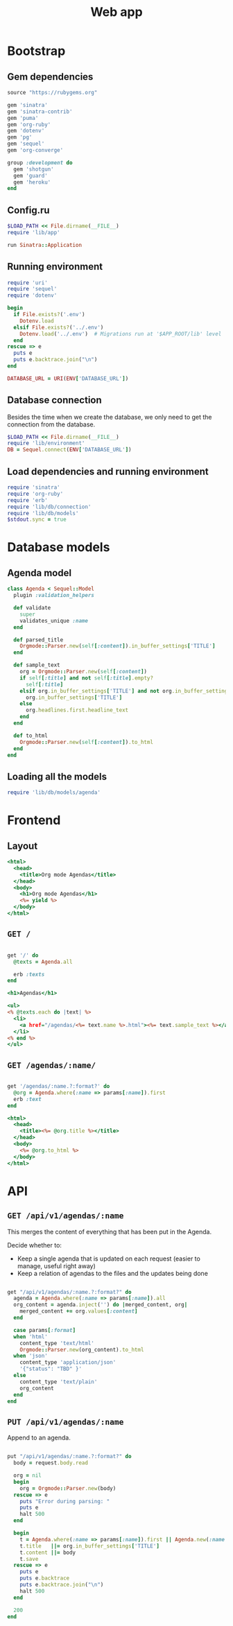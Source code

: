 #+TITLE:    Web app
#+startup:  content

* Bootstrap
** Gem dependencies

#+begin_src ruby :tangle Gemfile
source "https://rubygems.org"

gem 'sinatra'
gem 'sinatra-contrib'
gem 'puma'
gem 'org-ruby'
gem 'dotenv'
gem 'pg'
gem 'sequel'
gem 'org-converge'

group :development do
  gem 'shotgun'
  gem 'guard'
  gem 'heroku'
end
#+end_src

** Config.ru

#+begin_src ruby :tangle config.ru
$LOAD_PATH << File.dirname(__FILE__)
require 'lib/app'

run Sinatra::Application
#+end_src

** Running environment

#+BEGIN_SRC ruby :tangle lib/environment.rb :mkdirp true
require 'uri'
require 'sequel'
require 'dotenv'

begin
  if File.exists?('.env')
    Dotenv.load
  elsif File.exists?('../.env')
    Dotenv.load('../.env')  # Migrations run at '$APP_ROOT/lib' level
  end
rescue => e 
  puts e
  puts e.backtrace.join("\n")
end

DATABASE_URL = URI(ENV['DATABASE_URL'])
#+END_SRC

** Database connection

Besides the time when we create the database,
we only need to get the connection from the database.

#+BEGIN_SRC ruby :tangle lib/db/connection.rb :mkdirp true
$LOAD_PATH << File.dirname(__FILE__)
require 'lib/environment'
DB = Sequel.connect(ENV['DATABASE_URL'])
#+END_SRC

** Load dependencies and running environment

#+begin_src ruby :tangle lib/app.rb :mkdirp true
require 'sinatra'
require 'org-ruby'
require 'erb'
require 'lib/db/connection'
require 'lib/db/models'
$stdout.sync = true
#+end_src

* Database models
** Agenda model

#+BEGIN_SRC ruby :tangle lib/db/models/agenda.rb :mkdirp true
  class Agenda < Sequel::Model
    plugin :validation_helpers

    def validate
      super
      validates_unique :name
    end

    def parsed_title
      Orgmode::Parser.new(self[:content]).in_buffer_settings['TITLE']
    end

    def sample_text
      org = Orgmode::Parser.new(self[:content])
      if self[:title] and not self[:title].empty?
        self[:title]
      elsif org.in_buffer_settings['TITLE'] and not org.in_buffer_settings['TITLE'].empty?
        org.in_buffer_settings['TITLE']
      else
        org.headlines.first.headline_text
      end
    end

    def to_html
      Orgmode::Parser.new(self[:content]).to_html
    end
  end
#+END_SRC

** Loading all the models

#+BEGIN_SRC ruby :tangle lib/db/models.rb
require 'lib/db/models/agenda'
#+END_SRC

* Frontend
** Layout

#+BEGIN_SRC rhtml :tangle lib/views/layout.erb
  <html>
    <head>
      <title>Org mode Agendas</title>
    </head>
    <body>
      <h1>Org mode Agendas</h1>
      <%= yield %>
    </body>
  </html>
#+END_SRC

** =GET /=

#+BEGIN_SRC ruby :tangle lib/app.rb

get '/' do
  @texts = Agenda.all

  erb :texts
end

#+END_SRC

#+begin_src rhtml :tangle lib/views/texts.erb :mkdirp true
  <h1>Agendas</h1>

  <ul>
  <% @texts.each do |text| %>
    <li>
      <a href="/agendas/<%= text.name %>.html"><%= text.sample_text %></a>
    </li>
  <% end %>
  </ul>
#+end_src

** =GET /agendas/:name/=

#+BEGIN_SRC ruby :tangle lib/app.rb

get '/agendas/:name.?:format?' do
  @org = Agenda.where(:name => params[:name]).first
  erb :text
end
#+END_SRC

#+BEGIN_SRC rhtml :tangle lib/views/text.erb
  <html>
    <head>
      <title><%= @org.title %></title>
    </head>
    <body>
      <%= @org.to_html %>
    </body>
  </html>
#+END_SRC

* API
** =GET /api/v1/agendas/:name=

This merges the content of everything that has been put in the Agenda.

Decide whether to:
 
- Keep a single agenda that is updated on each request (easier to manage, useful right away)
- Keep a relation of agendas to the files and the updates being done

#+BEGIN_SRC ruby :tangle lib/app.rb

get "/api/v1/agendas/:name.?:format?" do
  agenda = Agenda.where(:name => params[:name]).all
  org_content = agenda.inject('') do |merged_content, org|
    merged_content += org.values[:content]
  end

  case params[:format]
  when 'html'
    content_type 'text/html'
    Orgmode::Parser.new(org_content).to_html
  when 'json'
    content_type 'application/json'
    '{"status": "TBD" }'
  else
    content_type 'text/plain'
    org_content
  end
end

#+END_SRC

** =PUT /api/v1/agendas/:name=

Append to an agenda.

#+BEGIN_SRC ruby :tangle lib/app.rb

put "/api/v1/agendas/:name.?:format?" do
  body = request.body.read

  org = nil
  begin
    org = Orgmode::Parser.new(body)
  rescue => e
    puts "Error during parsing: "
    puts e
    halt 500
  end

  begin
    t = Agenda.where(:name => params[:name]).first || Agenda.new(:name => params[:name])
    t.title   ||= org.in_buffer_settings['TITLE']
    t.content ||= body
    t.save
  rescue => e
    puts e
    puts e.backtrace
    puts e.backtrace.join("\n")
    halt 500
  end

  200
end

#+END_SRC
